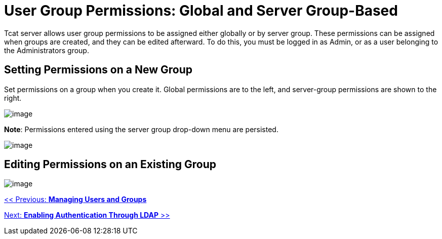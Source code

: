 = User Group Permissions: Global and Server Group-Based
:keywords: tcat, user, group, permissions, server

Tcat server allows user group permissions to be assigned either globally or by server group. These permissions can be assigned when groups are created, and they can be edited afterward. To do this, you must be logged in as Admin, or as a user belonging to the Administrators group.

== Setting Permissions on a New Group

Set permissions on a group when you create it. Global permissions are to the left, and server-group permissions are shown to the right.

image:/docs/download/attachments/58458236/setpermsnewgroup.png?version=1&modificationDate=1286410778834[image]

*Note*: Permissions entered using the server group drop-down menu are persisted.

image:/docs/download/attachments/58458236/servergroupselector.png?version=1&modificationDate=1286410778833[image]

== Editing Permissions on an Existing Group

image:/docs/download/attachments/58458236/editexistingperms.png?version=1&modificationDate=1286410778831[image]

link:/docs/display/TCAT/Managing+Users+and+Groups[<< Previous: *Managing Users and Groups*]

link:/docs/display/TCAT/Enabling+Authentication+Through+LDAP[Next: *Enabling Authentication Through LDAP* >>]
